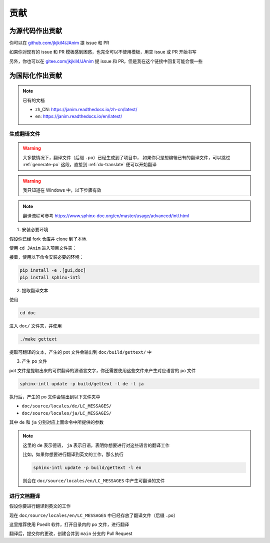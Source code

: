 贡献
============

为源代码作出贡献
--------------------------

你可以在 `<github.com/jkjkil4/JAnim>`_ 提 issue 和 PR

如果你对现有的 issue 和 PR 模板感到困惑，也完全可以不使用模板，用空 issue 或 PR 开始书写

另外，你也可以在 `<gitee.com/jkjkil4/JAnim>`_ 提 issue 和 PR，但是我在这个链接中回复可能会慢一些

为国际化作出贡献
--------------------------

.. note::

    已有的文档

    - zh_CN: https://janim.readthedocs.io/zh-cn/latest/
    - en: https://janim.readthedocs.io/en/latest/

.. _generate-po:

生成翻译文件
~~~~~~~~~~~~~~~~~~~~~~~~~

.. warning::

    大多数情况下，翻译文件（后缀 ``.po``）已经生成到了项目中，
    如果你只是想编辑已有的翻译文件，可以跳过 :ref:`generate-po` 这段，直接到 :ref:`do-translate` 便可以开始翻译

.. warning::

    我只知道在 Windows 中，以下步骤有效

.. note::

    翻译流程可参考 `<https://www.sphinx-doc.org/en/master/usage/advanced/intl.html>`_

1. 安装必要环境

假设你已经 fork 仓库并 clone 到了本地

使用 ``cd JAnim`` 进入项目文件夹：

接着，使用以下命令安装必要的环境：

.. code-block:: sh

    pip install -e .[gui,doc]
    pip install sphinx-intl

2. 提取翻译文本

使用

.. code-block:: sh

    cd doc

进入 ``doc/`` 文件夹，并使用

.. code-block:: sh

    ./make gettext

提取可翻译的文本，产生的 pot 文件会输出到 ``doc/build/gettext/`` 中

3. 产生 po 文件

pot 文件是提取出来的可供翻译的源语言文字，你还需要使用这些文件来产生对应语言的 po 文件

.. code-block:: sh

    sphinx-intl update -p build/gettext -l de -l ja

执行后，产生的 po 文件会输出到以下文件夹中

- ``doc/source/locales/de/LC_MESSAGES/``
- ``doc/source/locales/ja/LC_MESSAGES/``

其中 ``de`` 和 ``ja`` 分别对应上面命令中所提供的参数

.. note::

    这里的 ``de`` 表示德语， ``ja`` 表示日语，表明你想要进行对这些语言的翻译工作

    比如，如果你想要进行翻译到英文的工作，那么执行

    .. code-block:: sh

        sphinx-intl update -p build/gettext -l en

    则会在 ``doc/source/locales/en/LC_MESSAGES`` 中产生可翻译的文件

.. _do-translate:

进行文档翻译
~~~~~~~~~~~~~~~~~~~~~~~~~

假设你要进行翻译到英文的工作

现在 ``doc/source/locales/en/LC_MESSAGES`` 中已经存放了翻译文件（后缀 ``.po``）

这里推荐使用 Poedit 软件，打开目录内的 po 文件，进行翻译

翻译后，提交你的更改，创建合并到 ``main`` 分支的 Pull Request
